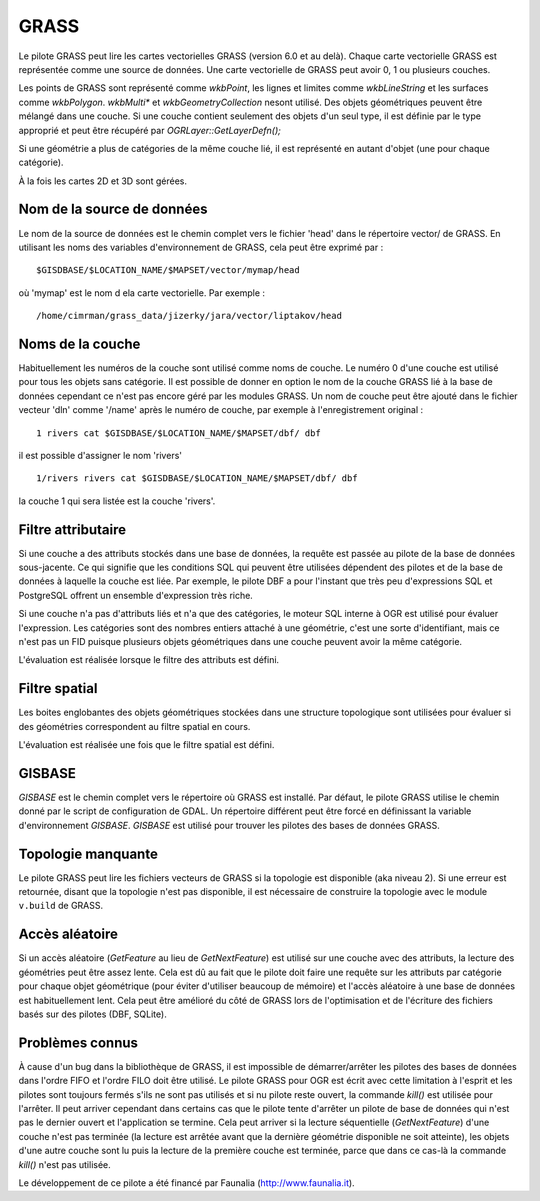 .. _`gdal.ogr.formats.grass`:

GRASS
======

Le pilote GRASS peut lire les cartes vectorielles GRASS (version 6.0 et au 
delà). Chaque carte vectorielle GRASS est représentée comme une source de 
données. Une carte vectorielle de GRASS peut avoir 0, 1 ou plusieurs couches.

Les points de GRASS sont représenté comme *wkbPoint*, les lignes et limites 
comme *wkbLineString* et les surfaces comme *wkbPolygon*. *wkbMulti** et 
*wkbGeometryCollection* nesont utilisé. Des objets géométriques peuvent être 
mélangé dans une couche. Si une couche contient seulement des objets d'un seul 
type, il est définie par le type approprié et peut être récupéré par 
*OGRLayer::GetLayerDefn();*

Si une géométrie a plus de catégories de la même couche lié, il est représenté 
en autant d'objet (une pour chaque catégorie).

À la fois les cartes 2D et 3D sont gérées.

Nom de la source de données
----------------------------

Le nom de la source de données est le chemin complet vers le fichier 'head' 
dans le répertoire vector/ de GRASS. En utilisant les noms des variables 
d'environnement de GRASS, cela peut être exprimé par :
::
    
    $GISDBASE/$LOCATION_NAME/$MAPSET/vector/mymap/head

où 'mymap' est le nom d ela carte vectorielle. Par exemple :
::
    
    /home/cimrman/grass_data/jizerky/jara/vector/liptakov/head

Noms de la couche
------------------

Habituellement les numéros de la couche sont utilisé comme noms de couche. Le 
numéro 0 d'une couche est utilisé pour tous les objets sans catégorie. Il est 
possible de donner en option le nom de la couche GRASS lié à la base de données 
cependant ce n'est pas encore géré par les modules GRASS. Un nom de couche peut 
être ajouté dans le fichier vecteur 'dln' comme '/name' après le numéro de 
couche, par exemple à l'enregistrement original :

::
    
    1 rivers cat $GISDBASE/$LOCATION_NAME/$MAPSET/dbf/ dbf

il est possible d'assigner le nom 'rivers'
::
    
    1/rivers rivers cat $GISDBASE/$LOCATION_NAME/$MAPSET/dbf/ dbf

la couche 1 qui sera listée est la couche 'rivers'.

Filtre attributaire
--------------------

Si une couche a des attributs stockés dans une base de données, la requête est 
passée au pilote de la base de données sous-jacente. Ce qui signifie que les 
conditions SQL qui peuvent être utilisées dépendent des pilotes et de la base 
de données à laquelle la couche est liée. Par exemple, le pilote DBF a pour 
l'instant que très peu d'expressions SQL et PostgreSQL offrent un ensemble 
d'expression très riche.

Si une couche n'a pas d'attributs liés et n'a que des catégories, le moteur SQL 
interne à OGR est utilisé pour évaluer l'expression. Les catégories sont des 
nombres entiers attaché à une géométrie, c'est une sorte d'identifiant, mais 
ce n'est pas un FID puisque plusieurs objets géométriques dans une couche 
peuvent avoir la même catégorie.

L'évaluation est réalisée lorsque le filtre des attributs est défini.

Filtre spatial
---------------

Les boites englobantes des objets géométriques stockées dans une structure 
topologique sont utilisées pour évaluer si des géométries correspondent au 
filtre spatial en cours.

L'évaluation est réalisée une fois que le filtre spatial est défini.

GISBASE
--------

*GISBASE* est le chemin complet vers le répertoire où GRASS est installé. Par 
défaut, le pilote GRASS utilise le chemin donné par le script de configuration 
de GDAL. Un répertoire différent peut être forcé en définissant la variable 
d'environnement *GISBASE*. *GISBASE* est utilisé pour trouver les pilotes des 
bases de données GRASS.

Topologie manquante
--------------------

Le pilote GRASS peut lire les fichiers vecteurs de GRASS si la topologie est 
disponible (aka niveau 2). Si une erreur est retournée, disant que la topologie 
n'est pas disponible, il est nécessaire de construire la topologie avec 
le module ``v.build`` de GRASS.

Accès aléatoire
-----------------

Si un accès aléatoire (*GetFeature* au lieu de *GetNextFeature*) est utilisé 
sur une couche avec des attributs, la lecture des géométries peut être assez 
lente. Cela est dû au fait que le pilote doit faire une requête sur les 
attributs par catégorie pour chaque objet géométrique (pour éviter d'utiliser 
beaucoup de mémoire) et l'accès aléatoire à une base de données est 
habituellement lent. Cela peut être amélioré du côté  de GRASS  lors de 
l'optimisation et de l'écriture des fichiers basés sur des pilotes (DBF, SQLite).

Problèmes connus
----------------

À cause d'un bug dans la bibliothèque de GRASS, il est impossible de 
démarrer/arrêter les pilotes des bases de données dans l'ordre FIFO et l'ordre 
FILO doit être utilisé. Le pilote GRASS pour OGR est écrit avec cette 
limitation à l'esprit et les pilotes sont toujours fermés s'ils ne sont pas 
utilisés et si nu pilote reste ouvert, la commande *kill()* est utilisée pour 
l'arrêter. Il peut arriver cependant dans certains cas que le pilote tente 
d'arrêter un pilote de base de données qui n'est pas le dernier ouvert et 
l'application se termine. Cela peut arriver si la lecture séquentielle 
(*GetNextFeature*) d'une couche n'est pas terminée (la lecture est arrêtée 
avant que la dernière géométrie disponible ne soit atteinte), les objets d'une 
autre couche sont lu puis la lecture de la première couche est terminée, parce 
que dans ce cas-là la commande *kill()* n'est pas utilisée.

.. seealso::

  * `Page principale de GRASS <http:*grass.itc.it/>`_

Le développement de ce pilote a été financé par Faunalia (http://www.faunalia.it).

.. yjacolin at free.fr, Yves Jacolin - 2009/02/23 21:26 (trunk 10609)
